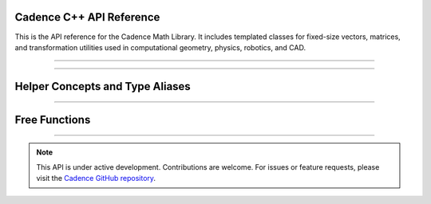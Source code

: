 .. ------------------------------------------------------------------------------
.. Project: Cadence Math Library
.. Copyright (c) 2025, Onur Tuncer, PhD, Istanbul Technical University
..
.. SPDX-License-Identifier: MIT
.. License-Filename: LICENSE
.. ------------------------------------------------------------------------------

.. _api:

Cadence C++ API Reference
=========================

This is the API reference for the Cadence Math Library. It includes templated classes for fixed-size vectors, matrices, and transformation utilities used in computational geometry, physics, robotics, and CAD.

----

.. doxygenclass:: Cadence::Vector
   :project: Cadence
   :members:
   :protected-members:
   :private-members:
   :undoc-members:
   :outline:

.. doxygenclass:: Cadence::Matrix
   :project: Cadence
   :members:
   :protected-members:
   :private-members:
   :undoc-members:
   :outline:

.. doxygenclass:: Cadence::Transform
   :project: Cadence
   :members:
   :outline:

.. doxygenconcept:: Cadence::MatrixExpression
   :project: Cadence

.. doxygenconcept:: Cadence::SymmetricPositiveDefinite
   :project: Cadence

.. doxygenfunction:: Cadence::cholesky
   :project: Cadence

----

Helper Concepts and Type Aliases
================================

.. doxygentypedef:: Cadence::Vector2
   :project: Cadence

.. doxygentypedef:: Cadence::Vector3
   :project: Cadence

.. doxygentypedef:: Cadence::Vector4
   :project: Cadence

.. doxygentypedef:: Cadence::Matrix2x2
   :project: Cadence

.. doxygentypedef:: Cadence::Matrix3x3
   :project: Cadence

.. doxygentypedef:: Cadence::Matrix4x4
   :project: Cadence

.. doxygenconcept:: Cadence::MatrixExpression
   :project: Cadence

.. doxygenconcept:: Cadence::SymmetricPositiveDefinite
   :project: Cadence

----

Free Functions
==============

.. doxygenfunction:: Cadence::determinant(const Matrix<T, 1, 1>&)
   :project: Cadence

.. doxygenfunction:: Cadence::determinant(const Matrix<T, 2, 2>&)
   :project: Cadence

.. doxygenfunction:: Cadence::determinant(const Matrix<T, 3, 3>&)
   :project: Cadence

.. doxygenfunction:: Cadence::determinant(const Matrix<T, N, N>&)
   :project: Cadence

.. doxygenfunction:: Cadence::minor_matrix(const Matrix<T, N, N>&, std::size_t, std::size_t)
   :project: Cadence

.. doxygenfunction:: Cadence::is_symmetric(const Matrix<T, N, N>&, T)
   :project: Cadence

.. doxygenfunction:: Cadence::is_positive_definite(const Matrix<T, N, N>&, T)
   :project: Cadence

.. doxygenfunction:: Cadence::cholesky(const Matrix<T, N, N>&)
   :project: Cadence

----

.. note::

   This API is under active development. Contributions are welcome. For issues or feature requests, please visit the `Cadence GitHub repository <https://github.com/onurtuncer1/Cadence>`_.
